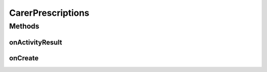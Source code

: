 .. java:import:: android.app Activity

.. java:import:: android.app ActionBar

.. java:import:: android.app AlertDialog

.. java:import:: android.app ProgressDialog

.. java:import:: android.content DialogInterface

.. java:import:: android.content Intent

.. java:import:: android.graphics.drawable Drawable

.. java:import:: android.os AsyncTask

.. java:import:: android.os Bundle

.. java:import:: android.util TypedValue

.. java:import:: android.view Gravity

.. java:import:: android.view Menu

.. java:import:: android.view MenuItem

.. java:import:: android.view MenuInflater

.. java:import:: android.view View

.. java:import:: android.widget Button

.. java:import:: android.widget LinearLayout

.. java:import:: android.widget ProgressBar

.. java:import:: com.joanzapata.android.iconify IconDrawable

.. java:import:: com.joanzapata.android.iconify Iconify

.. java:import:: org.json JSONArray

.. java:import:: org.json JSONException

.. java:import:: org.json JSONObject

.. java:import:: java.util HashMap

CarerPrescriptions
==================

.. java:package:: justhealth.jhapp
   :noindex:

.. java:type:: public class CarerPrescriptions extends Activity

   Functionality to allow a carer to view all Prescriptions for any patient that they are connected to.

Methods
-------
onActivityResult
^^^^^^^^^^^^^^^^

.. java:method:: @Override protected void onActivityResult(int requestCode, int resultCode, Intent data)
   :outertype: CarerPrescriptions

   Informs the calling activity whether the action was successful for not.

   :param requestCode: Internally used, autopopulated
   :param resultCode: 1 for success, 0 for failure
   :param data: Internally used, autopopulated

onCreate
^^^^^^^^

.. java:method:: protected void onCreate(Bundle savedInstanceState)
   :outertype: CarerPrescriptions

   This method runs when the page is first loaded. Sets the correct xml layout to be displayed and loads the custom action bar. Because of the use of a custom action bar the action listeners have to be applied manually here too. The loadPrescriptions method is then run from here.

   :param savedInstanceState: a bundle if the state of the application was to be saved.

